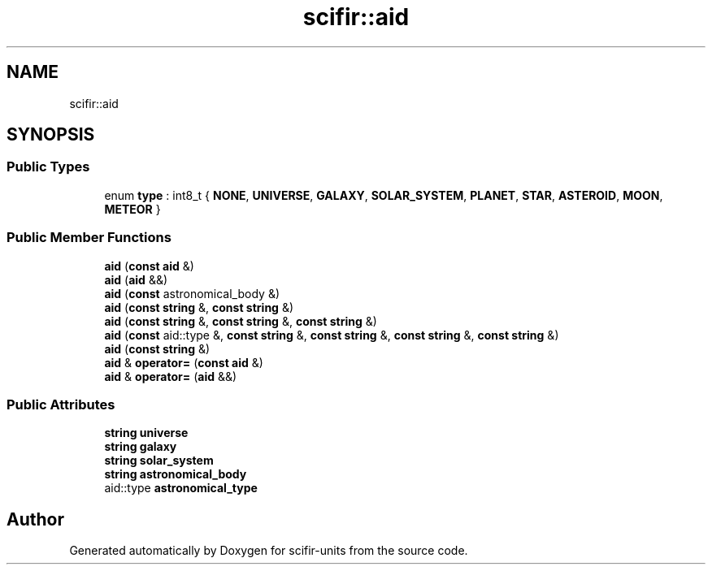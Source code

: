 .TH "scifir::aid" 3 "Version 2.0.0" "scifir-units" \" -*- nroff -*-
.ad l
.nh
.SH NAME
scifir::aid
.SH SYNOPSIS
.br
.PP
.SS "Public Types"

.in +1c
.ti -1c
.RI "enum \fBtype\fP : int8_t { \fBNONE\fP, \fBUNIVERSE\fP, \fBGALAXY\fP, \fBSOLAR_SYSTEM\fP, \fBPLANET\fP, \fBSTAR\fP, \fBASTEROID\fP, \fBMOON\fP, \fBMETEOR\fP }"
.br
.in -1c
.SS "Public Member Functions"

.in +1c
.ti -1c
.RI "\fBaid\fP (\fBconst\fP \fBaid\fP &)"
.br
.ti -1c
.RI "\fBaid\fP (\fBaid\fP &&)"
.br
.ti -1c
.RI "\fBaid\fP (\fBconst\fP astronomical_body &)"
.br
.ti -1c
.RI "\fBaid\fP (\fBconst\fP \fBstring\fP &, \fBconst\fP \fBstring\fP &)"
.br
.ti -1c
.RI "\fBaid\fP (\fBconst\fP \fBstring\fP &, \fBconst\fP \fBstring\fP &, \fBconst\fP \fBstring\fP &)"
.br
.ti -1c
.RI "\fBaid\fP (\fBconst\fP aid::type &, \fBconst\fP \fBstring\fP &, \fBconst\fP \fBstring\fP &, \fBconst\fP \fBstring\fP &, \fBconst\fP \fBstring\fP &)"
.br
.ti -1c
.RI "\fBaid\fP (\fBconst\fP \fBstring\fP &)"
.br
.ti -1c
.RI "\fBaid\fP & \fBoperator=\fP (\fBconst\fP \fBaid\fP &)"
.br
.ti -1c
.RI "\fBaid\fP & \fBoperator=\fP (\fBaid\fP &&)"
.br
.in -1c
.SS "Public Attributes"

.in +1c
.ti -1c
.RI "\fBstring\fP \fBuniverse\fP"
.br
.ti -1c
.RI "\fBstring\fP \fBgalaxy\fP"
.br
.ti -1c
.RI "\fBstring\fP \fBsolar_system\fP"
.br
.ti -1c
.RI "\fBstring\fP \fBastronomical_body\fP"
.br
.ti -1c
.RI "aid::type \fBastronomical_type\fP"
.br
.in -1c

.SH "Author"
.PP 
Generated automatically by Doxygen for scifir-units from the source code\&.
